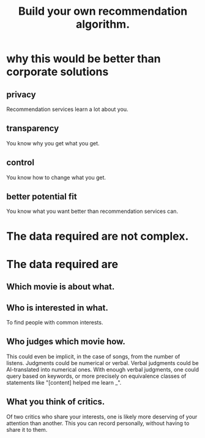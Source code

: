 :PROPERTIES:
:ID:       0abadd88-94f3-4b54-9329-8952c3690739
:END:
#+title: Build your own recommendation algorithm.
* why this would be better than corporate solutions
** privacy
   Recommendation services learn a lot about you.
** transparency
   You know why you get what you get.
** control
   You know how to change what you get.
** better potential fit
   You know what you want better than recommendation services can.
* The data required are not complex.
* The data required are
** Which movie is about what.
** Who is interested in what.
   To find people with common interests.
** Who judges which movie how.
   This could even be implicit, in the case of songs,
   from the number of listens.
   Judgments could be numerical or verbal.
   Verbal judgments could be AI-translated into numerical ones.
   With enough verbal judgments, one could query based on keywords,
   or more precisely on equivalence classes of statements like
   "[content] helped me learn _".
** What you think of critics.
   Of two critics who share your interests,
   one is likely more deserving of your attention than another.
   This you can record personally,
   without having to share it to them.

